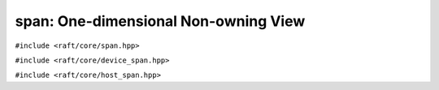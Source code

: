 span: One-dimensional Non-owning View
=====================================

.. role:: py(code)
   :language: c++
   :class: highlight

``#include <raft/core/span.hpp>``

.. doxygenclass:: raft::span
    :project: RAFT
    :members:

``#include <raft/core/device_span.hpp>``

.. doxygentypedef:: raft::device_span
   :project: RAFT

``#include <raft/core/host_span.hpp>``

.. doxygentypedef:: raft::host_span
   :project: RAFT

